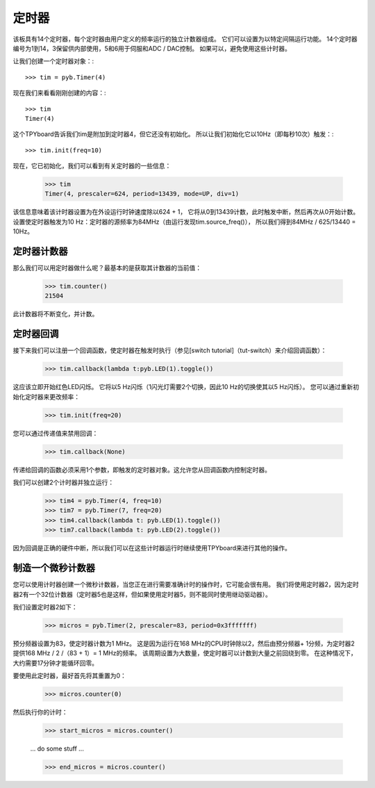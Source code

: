 定时器
==========

该板具有14个定时器，每个定时器由用户定义的频率运行的独立计数器组成。
它们可以设置为以特定间隔运行功能。
14个定时器编号为1到14，3保留供内部使用，5和6用于伺服和ADC / DAC控制。
如果可以，避免使用这些计时器。

让我们创建一个定时器对象：::

    >>> tim = pyb.Timer(4)

现在我们来看看刚刚创建的内容：::

    >>> tim
    Timer(4)

这个TPYboard告诉我们tim是附加到定时器4，但它还没有初始化。
所以让我们初始化它以10Hz（即每秒10次）触发：::

    >>> tim.init(freq=10)

现在，它已初始化，我们可以看到有关定时器的一些信息：

    >>> tim
    Timer(4, prescaler=624, period=13439, mode=UP, div=1)

该信息意味着该计时器设置为在外设运行时钟速度除以624 + 1，
它将从0到13439计数，此时触发中断，然后再次从0开始计数。
设置使定时器触发为10 Hz：定时器的源频率为84MHz（由运行发现tim.source_freq()），
所以我们得到84MHz / 625/13440 = 10Hz。

定时器计数器
-------------

那么我们可以用定时器做什么呢？最基本的是获取其计数器的当前值：

    >>> tim.counter()
    21504

此计数器将不断变化，并计数。

定时器回调
---------------

接下来我们可以注册一个回调函数，使定时器在触发时执行（参见[switch tutorial]（tut-switch）来介绍回调函数）：

    >>> tim.callback(lambda t:pyb.LED(1).toggle())

这应该立即开始红色LED闪烁。
它将以5 Hz闪烁（1闪光灯需要2个切换，因此10 Hz的切换使其以5 Hz闪烁）。
您可以通过重新初始化定时器来更改频率：

    >>> tim.init(freq=20)

您可以通过传递值来禁用回调：

    >>> tim.callback(None)

传递给回调的函数必须采用1个参数，即触发的定时器对象。这允许您从回调函数内控制定时器。

我们可以创建2个计时器并独立运行：

    >>> tim4 = pyb.Timer(4, freq=10)
    >>> tim7 = pyb.Timer(7, freq=20)
    >>> tim4.callback(lambda t: pyb.LED(1).toggle())
    >>> tim7.callback(lambda t: pyb.LED(2).toggle())

因为回调是正确的硬件中断，所以我们可以在这些计时器运行时继续使用TPYboard来进行其他的操作。

制造一个微秒计数器
----------------------------

您可以使用计时器创建一个微秒计数器，当您正在进行需要准确计时的操作时，它可能会很有用。
我们将使用定时器2，因为定时器2有一个32位计数器（定时​​器5也是这样，但如果使用定时器5，则不能同时使用继动驱动器）。

我们设置定时器2如下：

    >>> micros = pyb.Timer(2, prescaler=83, period=0x3fffffff)

预分频器设置为83，使定时器计数为1 MHz。
这是因为运行在168 MHz的CPU时钟除以2，然后由预分频器+ 1分频，为定时器2提供168 MHz / 2 /（83 + 1）= 1 MHz的频率。
该周期设置为大数量，使定时器可以计数到大量之前回绕到零。
在这种情况下，大约需要17分钟才能循环回零。

要使用此定时器，最好首先将其重置为0：

    >>> micros.counter(0)

然后执行你的计时：

    >>> start_micros = micros.counter()

    ... do some stuff ...

    >>> end_micros = micros.counter()
